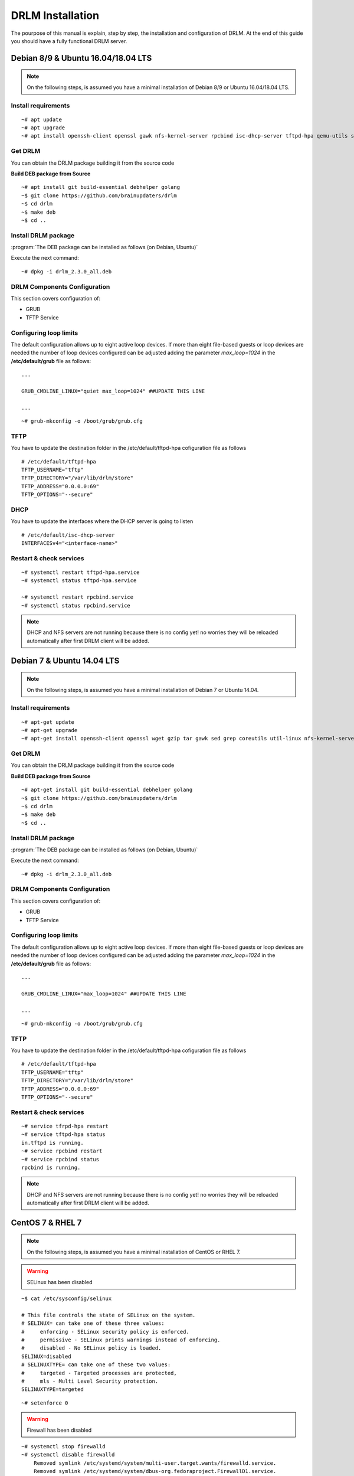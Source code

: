 DRLM Installation
=================

The pourpose of this manual is explain, step by step, the installation and configuration of DRLM. At the end of this guide you should have a fully functional DRLM server.

Debian 8/9 & Ubuntu 16.04/18.04 LTS
-----------------------------------

.. note::
   On the following steps, is assumed you have a minimal installation of Debian 8/9 or Ubuntu 16.04/18.04 LTS.

Install requirements
~~~~~~~~~~~~~~~~~~~~

::

	~# apt update
	~# apt upgrade
	~# apt install openssh-client openssl gawk nfs-kernel-server rpcbind isc-dhcp-server tftpd-hpa qemu-utils sqlite3 lsb-release bash-completion


Get DRLM
~~~~~~~~

You can obtain the DRLM package building it from the source code

**Build DEB package from Source**

::

	~# apt install git build-essential debhelper golang
	~$ git clone https://github.com/brainupdaters/drlm
	~$ cd drlm
	~$ make deb
	~$ cd ..


Install DRLM package
~~~~~~~~~~~~~~~~~~~~

:program:`The DEB package can be installed as follows (on Debian, Ubuntu)`

Execute the next command:
::

	~# dpkg -i drlm_2.3.0_all.deb


DRLM Components Configuration
~~~~~~~~~~~~~~~~~~~~~~~~~~~~~~~

This section covers configuration of:

* GRUB
* TFTP Service


Configuring loop limits
~~~~~~~~~~~~~~~~~~~~~~~

The default configuration allows up to eight active loop devices. If more than eight file-based guests or loop devices are needed the number of loop devices configured can be adjusted adding the parameter *max_loop=1024* in the **/etc/default/grub** file as follows::

	...

	GRUB_CMDLINE_LINUX="quiet max_loop=1024" ##UPDATE THIS LINE

	...

::

	~# grub-mkconfig -o /boot/grub/grub.cfg


TFTP
~~~~
You have to update the destination folder in the /etc/default/tftpd-hpa cofiguration file as follows

::

	# /etc/default/tftpd-hpa
	TFTP_USERNAME="tftp"
	TFTP_DIRECTORY="/var/lib/drlm/store"
	TFTP_ADDRESS="0.0.0.0:69"
	TFTP_OPTIONS="--secure"

DHCP
~~~~
You have to update the interfaces where the DHCP server is going to listen

::

      # /etc/default/isc-dhcp-server
      INTERFACESv4="<interface-name>"


Restart & check services
~~~~~~~~~~~~~~~~~~~~~~~~

::

  ~# systemctl restart tftpd-hpa.service
  ~# systemctl status tftpd-hpa.service

  ~# systemctl restart rpcbind.service
  ~# systemctl status rpcbind.service


.. note::
 DHCP and NFS servers are not running because there is no config yet! no worries they will be reloaded automatically after first DRLM client will be added.


Debian 7 & Ubuntu 14.04 LTS
---------------------------

.. note::
   On the following steps, is assumed you have a minimal installation of Debian 7 or Ubuntu 14.04.

Install requirements
~~~~~~~~~~~~~~~~~~~~

::

	~# apt-get update
	~# apt-get upgrade
	~# apt-get install openssh-client openssl wget gzip tar gawk sed grep coreutils util-linux nfs-kernel-server rpcbind isc-dhcp-server tftpd-hpa qemu-utils sqlite3 lsb-release bash-completion


Get DRLM
~~~~~~~~

You can obtain the DRLM package building it from the source code

**Build DEB package from Source**

::

	~# apt-get install git build-essential debhelper golang
	~$ git clone https://github.com/brainupdaters/drlm
	~$ cd drlm
	~$ make deb
	~$ cd ..


Install DRLM package
~~~~~~~~~~~~~~~~~~~~

:program:`The DEB package can be installed as follows (on Debian, Ubuntu)`

Execute the next command:
::

	~# dpkg -i drlm_2.3.0_all.deb


DRLM Components Configuration
~~~~~~~~~~~~~~~~~~~~~~~~~~~~~~~

This section covers configuration of:

* GRUB
* TFTP Service

Configuring loop limits
~~~~~~~~~~~~~~~~~~~~~~~

The default configuration allows up to eight active loop devices. If more than eight file-based guests or loop devices are needed the number of loop devices configured can be adjusted adding the parameter *max_loop=1024* in the **/etc/default/grub** file as follows::

	...

	GRUB_CMDLINE_LINUX="max_loop=1024" ##UPDATE THIS LINE

	...

::

	~# grub-mkconfig -o /boot/grub/grub.cfg


TFTP
~~~~
You have to update the destination folder in the /etc/default/tftpd-hpa cofiguration file as follows

::

	# /etc/default/tftpd-hpa
	TFTP_USERNAME="tftp"
	TFTP_DIRECTORY="/var/lib/drlm/store"
	TFTP_ADDRESS="0.0.0.0:69"
	TFTP_OPTIONS="--secure"


Restart & check services
~~~~~~~~~~~~~~~~~~~~~~~~

::

  ~# service tfrpd-hpa restart
  ~# service tftpd-hpa status
  in.tftpd is running.
  ~# service rpcbind restart
  ~# service rpcbind status
  rpcbind is running.


.. note::

 	 DHCP and NFS servers are not running because there is no config yet! no worries they will be reloaded automatically after first DRLM client will be added.


CentOS 7 & RHEL 7
-----------------

.. note::
   On the following steps, is assumed you have a minimal installation of CentOS or RHEL 7.

.. warning:: SELinux has been disabled

::

  ~$ cat /etc/sysconfig/selinux

  # This file controls the state of SELinux on the system.
  # SELINUX= can take one of these three values:
  #     enforcing - SELinux security policy is enforced.
  #     permissive - SELinux prints warnings instead of enforcing.
  #     disabled - No SELinux policy is loaded.
  SELINUX=disabled
  # SELINUXTYPE= can take one of these two values:
  #     targeted - Targeted processes are protected,
  #     mls - Multi Level Security protection.
  SELINUXTYPE=targeted

::

  ~# setenforce 0


.. warning:: Firewall has been disabled

::

  ~# systemctl stop firewalld
  ~# systemctl disable firewalld
      Removed symlink /etc/systemd/system/multi-user.target.wants/firewalld.service.
      Removed symlink /etc/systemd/system/dbus-org.fedoraproject.FirewallD1.service.

.. note::

   It is not a requirement to disable SELinux and Firewall, but to work with DRLM Server must be properly configured. We have disabled this features for easier installation.


Install requirements
~~~~~~~~~~~~~~~~~~~~

::

	 ~#  yum -y install openssh-clients openssl wget gzip tar gawk sed grep coreutils util-linux rpcbind dhcp tftp-server xinetd nfs-utils nfs4-acl-tools qemu-img sqlite redhat-lsb-core bash-completion


Get DRLM
~~~~~~~~

**Build RPM package from Source**

::

    ~# yum install epel-release
    ~# yum install git rpm-build golang
    ~$ git clone https://github.com/brainupdaters/drlm
    ~$ cd drlm
    ~$ make rpm


Install DRLM package
~~~~~~~~~~~~~~~~~~~~

:program:`The RPM package can be installed as follows (on Redhat, CentOS)`

Execute the next command:
::

	~# rpm -ivh drlm-2.3.0-1git.el7.noarch.rpm


DRLM Components Configuration
~~~~~~~~~~~~~~~~~~~~~~~~~~~~~~~

This section covers configuration of:

* GRUB
* TFTP Service


Configuring loop limits
~~~~~~~~~~~~~~~~~~~~~~~

The default configuration allows up to eight active loop devices. If more than eight file-based guests or loop devices are needed the number of loop devices configured can be adjusted adding the parameter *max_loop=1024* in the **/etc/default/grub** file as follows::

	...

	GRUB_CMDLINE_LINUX="......... max_loop=1024" ##UPDATE THIS LINE ADDING MAX_LOOP=1024 PARAMETER

	...

::

	~# grub2-mkconfig -o /boot/grub2/grub.cfg

TFTP
~~~~
You have to update the /etc/xinetd.d/tftp cofiguration file as follows:

::

        service tftp
        {
                socket_type = dgram
                protocol = udp
                wait = yes
                user = root
                server = /usr/sbin/in.tftpd
                server_args = -s /var/lib/drlm/store
                disable = no
                per_source = 11
                cps = 100 2
                flags = IPv4
        }


Restart & check services
~~~~~~~~~~~~~~~~~~~~~~~~

::

  ~# systemctl restart xinetd.service
  ~# systemctl enable xinetd.service
  ~# systemctl status xinetd.service

  ~# systemctl restart rpcbind.service
  ~# systemctl enable rpcbind.service
  ~# systemctl status rpcbind.service


.. note::
	DHCP and NFS servers are not running because there is no config yet! no worries they will be reloaded automatically after first DRLM client will be added.


CentOS 6 & RHEL 6
-----------------


.. note::
   On the following steps, is assumed you have a minimal installation of CentOS or RHEL 6.

.. warning:: Iptables and SELinux has been disabled

::

  ~$ cat /etc/sysconfig/selinux

  # This file controls the state of SELinux on the system.
  # SELINUX= can take one of these three values:
  #     enforcing - SELinux security policy is enforced.
  #     permissive - SELinux prints warnings instead of enforcing.
  #     disabled - No SELinux policy is loaded.
  SELINUX=disabled
  # SELINUXTYPE= can take one of these two values:
  #     targeted - Targeted processes are protected,
  #     mls - Multi Level Security protection.
  SELINUXTYPE=targeted

::

  ~# setenforce 0

.. warning:: Firewall has been disabled

::

  ~# chkconfig iptables off
  ~# service iptables stop

.. note::

   It is not a requirement to disable SELinux and Iptables, but to work with DRLM Server must be properly configured. We have disabled these features for easier installation.


Install requirements
~~~~~~~~~~~~~~~~~~~~

::

	 ~#  yum -y install openssh-clients openssl wget gzip tar gawk sed grep coreutils util-linux rpcbind dhcp tftp-server xinetd nfs-utils nfs4-acl-tools qemu-img sqlite redhat-lsb-core bash-completion


Get DRLM
~~~~~~~~

**Build RPM package from Source**

::

    ~# yum install epel-release
    ~# yum install git rpm-build golang
    ~$ git clone https://github.com/brainupdaters/drlm
    ~$ cd drlm
    ~$ make rpm


Install DRLM package
~~~~~~~~~~~~~~~~~~~~

:program:`The RPM package can be installed as follows (on RHEL, CentOS)`

Execute the next command:
::

	~# rpm -ivh drlm-2.3.0-1git.el7.noarch.rpm


DRLM Components Configuration
~~~~~~~~~~~~~~~~~~~~~~~~~~~~~~~

This section covers configuration of:

* GRUB
* TFTP Service


Configuring loop limits
~~~~~~~~~~~~~~~~~~~~~~~

The default configuration allows up to eight active loop devices. If more than eight clients are needed, the number of loop devices configured can be adjusted adding the parameter *max_loop=1024* in the **/etc/grub.conf** file as follows:

::

  title Red Hat Enterprise Linux (2.6.32-358.el6.x86_64)
  root (hd0,0)
  kernel /vmlinuz-2.6.32-358.el6.x86_64 ro root=/dev/mapper/vgroot-lvroot rd_NO_LUKS LANG=en_US.UTF-8  KEYBOARDTYPE=pc KEYTABLE=es rd_NO_MD rd_LVM_LV=vgroot/lvswap SYSFONT=latarcyrheb-sun16 crashkernel=auto rd_LVM_LV=vgroot/lvroot rd_NO_DM rhgb quiet max_loop=1024
  initrd /initramfs-2.6.32-358.el6.x86_64.img


TFTP
~~~~
You have to update the /etc/xinetd.d/tftp cofiguration file as follows:

::

        service tftp
        {
                socket_type = dgram
                protocol = udp
                wait = yes
                user = root
                server = /usr/sbin/in.tftpd
                server_args = -s /var/lib/drlm/store
                disable = no
                per_source = 11
                cps = 100 2
                flags = IPv4
        }


Restart & check services
~~~~~~~~~~~~~~~~~~~~~~~~

::

  ~# service xinetd restart
  ~# service xinetd status
  xinetd (pid  5307) is running...
  ~# service rpcbind restart
  ~# service rpcbind status
  rpcbind (pid  5097) is running...


.. note::
	DHCP and NFS servers are not running because there is no config yet! no worries they will be reloaded automatically after first DRLM client will be added.

SLES 12 & OpenSUSE Leap 42
--------------------------

.. note::
      On the following steps, is assumed you have a minimal SLES 12 or OpenSUSE Leap 42

Install requirements
~~~~~~~~~~~~~~~~~~~~

::

        ~# zypper in openssl wget gzip tar gawk sed grep coreutils util-linux nfs-kernel-server rpcbind dhcp-server sqlite3 openssh qemu-tools tftp xinetd lsb-release bash-completion


Get DRLM
~~~~~~~~

You can obtain the DRLM package building it from the source code.

**Build RPM package from Source**

::

  ~# zypper install git-core rpm-build golang
  ~$ git clone https://github.com/brainupdaters/drlm
  ~$ cd drlm
  ~$ make rpm

You can obtain the RPM DRLM package from www.drlm.org website


Install DRLM package
~~~~~~~~~~~~~~~~~~~~

:program:`The RPM package can be installed as follows (on SLES 12 SP1)`

Execute the next command:
::

        ~# zypper in drlm-2.3.0-1git.noarch.rpm


DRLM Components Configuration
~~~~~~~~~~~~~~~~~~~~~~~~~~~~~~~

This section covers configuration of:

* GRUB
* TFTP Service


Configuring loop limits
~~~~~~~~~~~~~~~~~~~~~~~

The default configuration allows up to eight active loop devices. If more than eight file-based guests or loop devices are needed the number of loop devices configured can be adjusted adding the parameter *max_loop=1024* in the **/etc/default/grub** file as follows::

        ...

        GRUB_CMDLINE_LINUX="... quiet max_loop=1024" ##UPDATE THIS LINE

        ...

::

        ~# grub2-mkconfig -o /boot/grub2/grub.cfg


TFTP
~~~~
You have to update the /etc/xinetd.d/tftp cofiguration file as follows:

::

	service tftp
	{
		socket_type		= dgram
		protocol		= udp
		wait			= yes
		flags			= IPv6 IPv4
		user			= root
		server			= /usr/sbin/in.tftpd
		server_args		= -u tftp -s /var/lib/drlm/store
		per_source		= 11
		cps			= 100 2
		disable			= no
	}


DHCP
~~~~
Same as /etc/exports file, configuration of /etc/dhcpd.conf file is not required, the file is automatically maintained by DRLM.

but you have to change the location of /etc/dhcpd.conf

Edit /etc/drlm/local.conf

::

     DHCP_DIR="/etc"
     DHCP_FILE="$DHCP_DIR/dhcpd.conf"


DHCPD_INTERFACE by default is set as DHCPD_INTERFACE="" and dhcpd does not start, change it to "ANY"

Edit /etc/sysconfig/dhcpd

::

     DHCPD_INTERFACE="ANY"


Restart & check services
~~~~~~~~~~~~~~~~~~~~~~~~

::

  ~# systemctl restart xinetd.service
  ~# systemctl status xinetd.service

  ~# systemctl restart rpcbind.service
  ~# systemctl status rpcbind.service

  ~# systemctl enable nfs-server
  ~# systemctl start nfs-server
  ~# systemctl status nfs-server


.. note::
    DHCP and NFS servers are not running because there is no config yet! no worries they will be reloaded automatically after first DRLM client will be added.

SLES 15 & OpenSUSE Leap 15
--------------------------

.. note::
      On the following steps, is assumed you have a minimal SLES 15 or OpenSUSE Leap 15

Install requirements
~~~~~~~~~~~~~~~~~~~~

::

        ~# zypper in openssl wget gzip tar gawk sed grep coreutils util-linux nfs-kernel-server rpcbind dhcp-server sqlite3 openssh qemu-tools tftp xinetd lsb-release bash-completion


Get DRLM
~~~~~~~~

You can obtain the DRLM package building it from the source code.

**Build RPM package from Source**

::

  ~# zypper install git-core rpm-build go
  ~$ git clone https://github.com/brainupdaters/drlm
  ~$ cd drlm
  ~$ make rpm

You can obtain the RPM DRLM package from www.drlm.org website


Install DRLM package
~~~~~~~~~~~~~~~~~~~~

:program:`The RPM package can be installed as follows`

Execute the next command:
::

        ~# zypper in drlm-2.3.0-1git.noarch.rpm

.. note::
      You will need to accept to install the package even though it's not signed


DRLM Components Configuration
~~~~~~~~~~~~~~~~~~~~~~~~~~~~~~~

This section covers configuration of:

* GRUB
* TFTP Service


Configuring loop limits
~~~~~~~~~~~~~~~~~~~~~~~

The default configuration allows up to eight active loop devices. If more than eight file-based guests or loop devices are needed the number of loop devices configured can be adjusted adding the parameter *max_loop=1024* in the **/etc/default/grub** file as follows::

        ...

        GRUB_CMDLINE_LINUX="... quiet max_loop=1024" ##UPDATE THIS LINE

        ...

::

        ~# grub2-mkconfig -o /boot/grub2/grub.cfg


TFTP
~~~~
You have to update the /etc/xinetd.d/tftp cofiguration file as follows:

::

	service tftp
	{
		socket_type		= dgram
		protocol		= udp
		wait			= yes
		flags			= IPv6 IPv4
		user			= root
		server			= /usr/sbin/in.tftpd
		server_args		= -u tftp -s /var/lib/drlm/store
		per_source		= 11
		cps			= 100 2
		disable			= no
	}


DHCP
~~~~
Same as /etc/exports file, configuration of /etc/dhcpd.conf file is not required, the file is automatically maintained by DRLM.

but you have to change the location of /etc/dhcpd.conf

Edit /etc/drlm/local.conf

::

     DHCP_DIR="/etc"
     DHCP_FILE="$DHCP_DIR/dhcpd.conf"


DHCPD_INTERFACE by default is set as DHCPD_INTERFACE="" and dhcpd does not start, change it to "ANY"

Edit /etc/sysconfig/dhcpd

::

     DHCPD_INTERFACE="ANY"


Restart & check services
~~~~~~~~~~~~~~~~~~~~~~~~

::

  ~# systemctl restart xinetd.service
  ~# systemctl status xinetd.service

  ~# systemctl restart rpcbind.service
  ~# systemctl status rpcbind.service

  ~# systemctl enable nfs-server
  ~# systemctl start nfs-server
  ~# systemctl status nfs-server


.. note::
    DHCP and NFS servers are not running because there is no config yet! no worries they will be reloaded automatically after first DRLM client will be added.


Firewalld Configuration
-----------------------

If you don't want to disable Firewalld, you will need to accept connections on the following ports:
 - `53/tcp`
 - `53/udp`
 - `69/tcp`
 - `69/udp`
 - `443/tcp`
